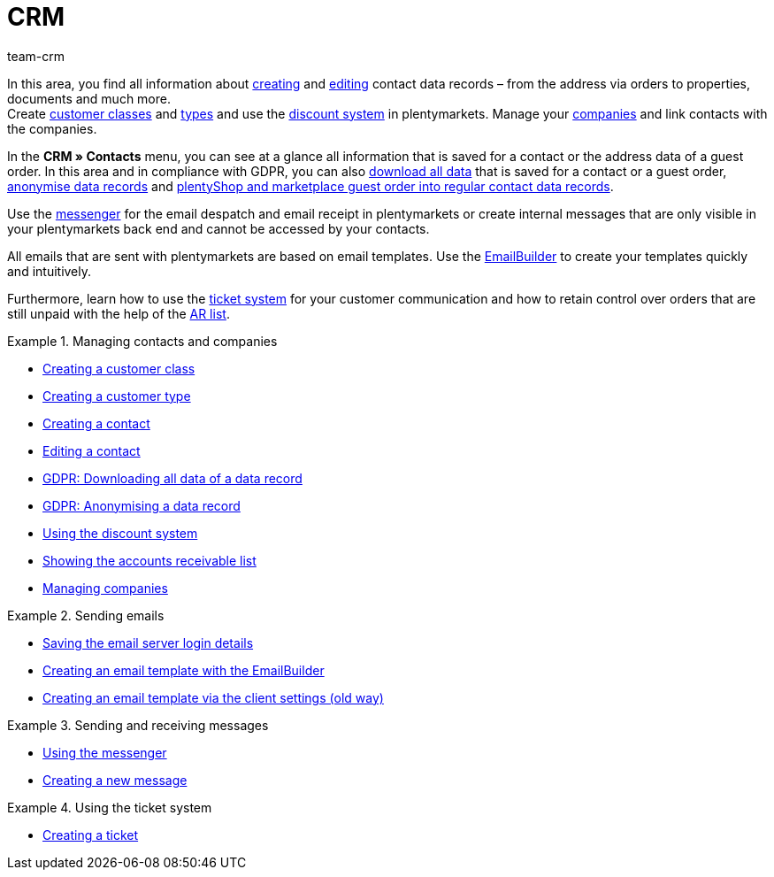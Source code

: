 = CRM
:keywords: customer data, contact data, ticket system, emails, email, EmailBuilder, newsletter, messenger, messages, companies, company, address data, addresses
:description: Learn how you manage contact, company and address data and customer communication in the CRM area of plentymarkets.
:author: team-crm

In this area, you find all information about xref:crm:create-contact.adoc#[creating] and xref:crm:edit-contact.adoc#[editing] contact data records – from the address via orders to properties, documents and much more. +
Create xref:crm:preparatory-settings.adoc#create-customer-class[customer classes] and xref:crm:preparatory-settings.adoc#create-type[types] and use the xref:crm:preparatory-settings.adoc#use-discount-system[discount system] in plentymarkets. Manage your xref:crm:companies.adoc#[companies] and link contacts with the companies.

In the *CRM » Contacts* menu, you can see at a glance all information that is saved for a contact or the address data of a guest order. In this area and in compliance with GDPR, you can also xref:crm:edit-contact.aodc#download-all-data[download all data] that is saved for a contact or a guest order, xref:crm:edit-contact.adoc#anonymise-data-record[anonymise data records] and xref:crm:edit-contact.adoc#convert-guest-account[plentyShop and marketplace guest order into regular contact data records].

Use the xref:crm:messenger-testphase.adoc#[messenger] for the email despatch and email receipt in plentymarkets or create internal messages that are only visible in your plentymarkets back end and cannot be accessed by your contacts.

All emails that are sent with plentymarkets are based on email templates. Use the xref:crm:emailbuilder.adoc#[EmailBuilder] to create your templates quickly and intuitively.

Furthermore, learn how to use the xref:crm:using-the-ticket-system.adoc#[ticket system] for your customer communication and how to retain control over orders that are still unpaid with the help of the xref:crm:ar-list.adoc#[AR list].

// Set up a xref:crm:sending-newsletters.adoc#[newsletter] service in your system to automatically inform your customers at regular intervals about news in your plentyShop.

[.row]
====
[.col-md-6]
.Managing contacts and companies
======
* xref:crm:preparatory-settings.adoc#create-customer-class[Creating a customer class]
* xref:crm:preparatory-settings.adoc#create-type[Creating a customer type]
* xref:crm:create-contact.adoc#[Creating a contact]
* xref:crm:edit-contact.adoc#[Editing a contact]
* xref:crm:edit-contact.adoc#download-all-data[GDPR: Downloading all data of a data record]
* xref:crm:edit-contact.adoc#anonymise-data-record[GDPR: Anonymising a data record]
* xref:crm:preparatory-settings.adoc#use-discount-system[Using the discount system]
* xref:crm:ar-list.adoc#[Showing the accounts receivable list]
* xref:crm:companies.adoc#[Managing companies]
======

[.col-md-6]
.Sending emails
======
* xref:crm:emailbuilder.adoc#email-server-login-details[Saving the email server login details]
* xref:crm:emailbuilder.adoc#[Creating an email template with the EmailBuilder]
* xref:crm:sending-emails.adoc#1200[Creating an email template via the client settings (old way)]
======
====

[.row]
====
[.col-md-6]
.Sending and receiving messages
======
* xref:crm:messenger-testphase.adoc#[Using the messenger]
* xref:crm:messenger-testphase.adoc#create-message[Creating a new message]
======

====

[.row]
====
[.col-md-6]
.Using the ticket system
======
* xref:crm:using-the-ticket-system.adoc#1600[Creating a ticket]
======
====
